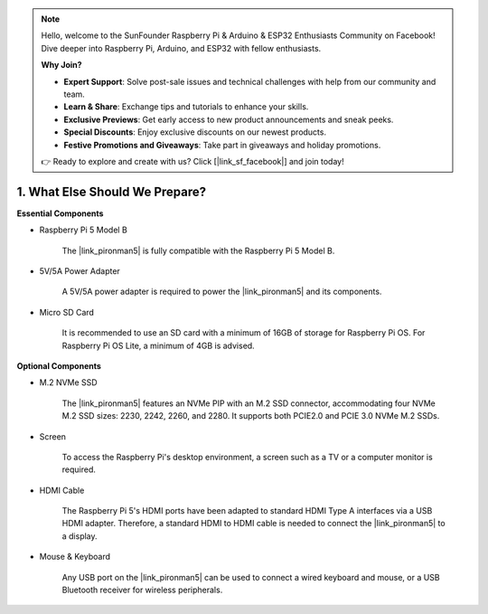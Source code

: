.. note::

    Hello, welcome to the SunFounder Raspberry Pi & Arduino & ESP32 Enthusiasts Community on Facebook! Dive deeper into Raspberry Pi, Arduino, and ESP32 with fellow enthusiasts.

    **Why Join?**

    - **Expert Support**: Solve post-sale issues and technical challenges with help from our community and team.
    - **Learn & Share**: Exchange tips and tutorials to enhance your skills.
    - **Exclusive Previews**: Get early access to new product announcements and sneak peeks.
    - **Special Discounts**: Enjoy exclusive discounts on our newest products.
    - **Festive Promotions and Giveaways**: Take part in giveaways and holiday promotions.

    👉 Ready to explore and create with us? Click [|link_sf_facebook|] and join today!

1. What Else Should We Prepare?
===================================

**Essential Components**

* Raspberry Pi 5 Model B

    The |link_pironman5| is fully compatible with the Raspberry Pi 5 Model B.

* 5V/5A Power Adapter

    A 5V/5A power adapter is required to power the |link_pironman5| and its components.

* Micro SD Card
 
    It is recommended to use an SD card with a minimum of 16GB of storage for Raspberry Pi OS. For Raspberry Pi OS Lite, a minimum of 4GB is advised.

**Optional Components**

* M.2 NVMe SSD

    The |link_pironman5| features an NVMe PIP with an M.2 SSD connector, accommodating four NVMe M.2 SSD sizes: 2230, 2242, 2260, and 2280. It supports both PCIE2.0 and PCIE 3.0 NVMe M.2 SSDs.

* Screen

    To access the Raspberry Pi's desktop environment, a screen such as a TV or a computer monitor is required.
    
* HDMI Cable

    The Raspberry Pi 5's HDMI ports have been adapted to standard HDMI Type A interfaces via a USB HDMI adapter. Therefore, a standard HDMI to HDMI cable is needed to connect the |link_pironman5| to a display.

* Mouse & Keyboard

    Any USB port on the |link_pironman5| can be used to connect a wired keyboard and mouse, or a USB Bluetooth receiver for wireless peripherals.